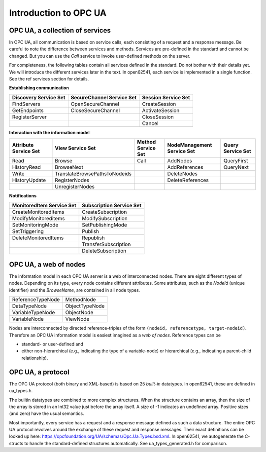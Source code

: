 Introduction to OPC UA
======================

OPC UA, a collection of services
--------------------------------

In OPC UA, all communication is based on service calls, each consisting of a request and a response
message. Be careful to note the difference between services and methods. Services are pre-defined in
the standard and cannot be changed. But you can use the *Call* service to invoke user-defined
methods on the server.

For completeness, the following tables contain all services defined in the standard. Do not bother
with their details yet. We will introduce the different services later in the text. In open62541,
each service is implemented in a single function. See the \ref services section for details.

**Establishing communication**

+-----------------------------+-----------------------------+------------------------------+
| Discovery Service Set       | SecureChannel Service Set   | Session Service Set          |
+=============================+=============================+==============================+
| FindServers                 | OpenSecureChannel           | CreateSession                |
+-----------------------------+-----------------------------+------------------------------+
| GetEndpoints                | CloseSecureChannel          | ActivateSession              |
+-----------------------------+-----------------------------+------------------------------+
| RegisterServer              |                             | CloseSession                 |
+-----------------------------+-----------------------------+------------------------------+
|                             |                             | Cancel                       |
+-----------------------------+-----------------------------+------------------------------+

**Interaction with the information model**

+-----------------------------+-------------------------------+------------------------------+------------------------------+----------------------+
| Attribute Service Set       | View Service Set              | Method Service Set           | NodeManagement Service Set   | Query Service Set    |
+=============================+===============================+==============================+==============================+======================+
| Read                        | Browse                        | Call                         | AddNodes                     | QueryFirst           |
+-----------------------------+-------------------------------+------------------------------+------------------------------+----------------------+
| HistoryRead                 | BrowseNext                    |                              | AddReferences                | QueryNext            |
+-----------------------------+-------------------------------+------------------------------+------------------------------+----------------------+
| Write                       | TranslateBrowsePathsToNodeids |                              | DeleteNodes                  |                      |
+-----------------------------+-------------------------------+------------------------------+------------------------------+----------------------+
| HistoryUpdate               | RegisterNodes                 |                              | DeleteReferences             |                      |
+-----------------------------+-------------------------------+------------------------------+------------------------------+----------------------+
|                             | UnregisterNodes               |                              |                              |                      |
+-----------------------------+-------------------------------+------------------------------+------------------------------+----------------------+

**Notifications**

+-----------------------------+-------------------------------+
| MonitoredItem Service Set   | Subscription Service Set      |
+=============================+===============================+
| CreateMonitoredItems        | CreateSubscription            |
+-----------------------------+-------------------------------+
| ModifyMonitoreditems        | ModifySubscription            |
+-----------------------------+-------------------------------+
| SetMonitoringMode           | SetPublishingMode             |
+-----------------------------+-------------------------------+
| SetTriggering               | Publish                       |
+-----------------------------+-------------------------------+
| DeleteMonitoredItems        | Republish                     |
+-----------------------------+-------------------------------+
|                             | TransferSubscription          |
+-----------------------------+-------------------------------+
|                             | DeleteSubscription            |
+-----------------------------+-------------------------------+

OPC UA, a web of nodes
----------------------

The information model in each OPC UA server is a web of interconnected nodes.
There are eight different types of nodes. Depending on its type, every node
contains different attributes. Some attributes, such as the *NodeId* (unique
identifier) and the *BrowseName*, are contained in all node types.

+-----------------------+-------------------+
| ReferenceTypeNode     | MethodNode        |
+-----------------------+-------------------+
| DataTypeNode          | ObjectTypeNode    |
+-----------------------+-------------------+
| VariableTypeNode      | ObjectNode        |
+-----------------------+-------------------+
| VariableNode          | ViewNode          |
+-----------------------+-------------------+
                                                                                                            
Nodes are interconnected by directed reference-triples of the form ``(nodeid,
referencetype, target-nodeid)``. Therefore an OPC UA information model is
easiest imagined as a *web of nodes*. Reference types can be

- standard- or user-defined and
- either non-hierarchical (e.g., indicating the type of a variable-node) or
  hierarchical (e.g., indicating a parent-child relationship).

OPC UA, a protocol
------------------

The OPC UA protocol (both binary and XML-based) is based on 25 *built-in*
datatypes. In open62541, these are defined in ua_types.h.

The builtin datatypes are combined to more complex structures. When the structure contains an array,
then the size of the array is stored in an Int32 value just before the array itself. A size of -1
indicates an undefined array. Positive sizes (and zero) have the usual semantics.

Most importantly, every service has a request and a response message defined as such a data
structure. The entire OPC UA protocol revolves around the exchange of these request and response
messages. Their exact definitions can be looked up here:
https://opcfoundation.org/UA/schemas/Opc.Ua.Types.bsd.xml. In open62541, we autogenerate the
C-structs to handle the standard-defined structures automatically. See ua_types_generated.h for
comparison.

